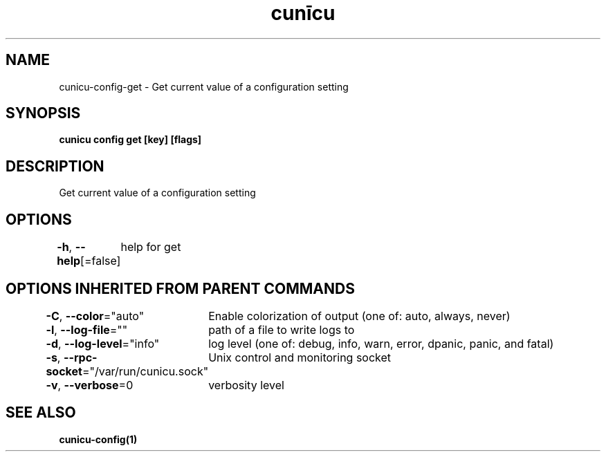 .nh
.TH "cunīcu" "1" "Oct 2022" "https://github.com/stv0g/cunicu" ""

.SH NAME
.PP
cunicu-config-get - Get current value of a configuration setting


.SH SYNOPSIS
.PP
\fBcunicu config get [key] [flags]\fP


.SH DESCRIPTION
.PP
Get current value of a configuration setting


.SH OPTIONS
.PP
\fB-h\fP, \fB--help\fP[=false]
	help for get


.SH OPTIONS INHERITED FROM PARENT COMMANDS
.PP
\fB-C\fP, \fB--color\fP="auto"
	Enable colorization of output (one of: auto, always, never)

.PP
\fB-l\fP, \fB--log-file\fP=""
	path of a file to write logs to

.PP
\fB-d\fP, \fB--log-level\fP="info"
	log level (one of: debug, info, warn, error, dpanic, panic, and fatal)

.PP
\fB-s\fP, \fB--rpc-socket\fP="/var/run/cunicu.sock"
	Unix control and monitoring socket

.PP
\fB-v\fP, \fB--verbose\fP=0
	verbosity level


.SH SEE ALSO
.PP
\fBcunicu-config(1)\fP
